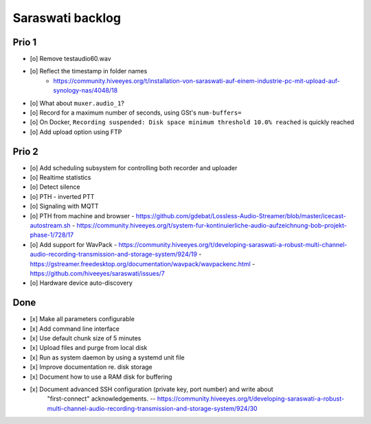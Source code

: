 #################
Saraswati backlog
#################


******
Prio 1
******
- [o] Remove testaudio60.wav
- [o] Reflect the timestamp in folder names
      - https://community.hiveeyes.org/t/installation-von-saraswati-auf-einem-industrie-pc-mit-upload-auf-synology-nas/4048/18
- [o] What about ``muxer.audio_1``?
- [o] Record for a maximum number of seconds, using GSt's ``num-buffers=``
- [o] On Docker, ``Recording suspended: Disk space minimum threshold 10.0% reached`` is quickly reached
- [o] Add upload option using FTP


******
Prio 2
******
- [o] Add scheduling subsystem for controlling both recorder and uploader
- [o] Realtime statistics
- [o] Detect silence
- [o] PTH - inverted PTT
- [o] Signaling with MQTT
- [o] PTH from machine and browser
  - https://github.com/gdebat/Lossless-Audio-Streamer/blob/master/icecast-autostream.sh
  - https://community.hiveeyes.org/t/system-fur-kontinuierliche-audio-aufzeichnung-bob-projekt-phase-1/728/17
- [o] Add support for WavPack
  - https://community.hiveeyes.org/t/developing-saraswati-a-robust-multi-channel-audio-recording-transmission-and-storage-system/924/19
  - https://gstreamer.freedesktop.org/documentation/wavpack/wavpackenc.html
  - https://github.com/hiveeyes/saraswati/issues/7
- [o] Hardware device auto-discovery


****
Done
****
- [x] Make all parameters configurable
- [x] Add command line interface
- [x] Use default chunk size of 5 minutes
- [x] Upload files and purge from local disk
- [x] Run as system daemon by using a systemd unit file
- [x] Improve documentation re. disk storage
- [x] Document how to use a RAM disk for buffering
- [x] Document advanced SSH configuration (private key, port number) and write about
      "first-connect" acknowledgements.
      -- https://community.hiveeyes.org/t/developing-saraswati-a-robust-multi-channel-audio-recording-transmission-and-storage-system/924/30
